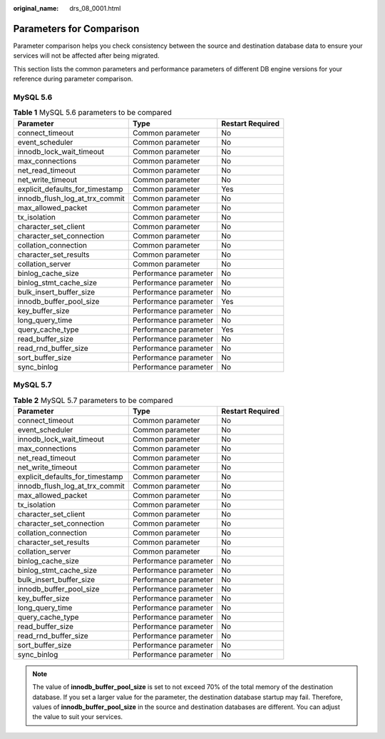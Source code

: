 :original_name: drs_08_0001.html

.. _drs_08_0001:

Parameters for Comparison
=========================

Parameter comparison helps you check consistency between the source and destination database data to ensure your services will not be affected after being migrated.

This section lists the common parameters and performance parameters of different DB engine versions for your reference during parameter comparison.

MySQL 5.6
---------

.. table:: **Table 1** MySQL 5.6 parameters to be compared

   =============================== ===================== ================
   Parameter                       Type                  Restart Required
   =============================== ===================== ================
   connect_timeout                 Common parameter      No
   event_scheduler                 Common parameter      No
   innodb_lock_wait_timeout        Common parameter      No
   max_connections                 Common parameter      No
   net_read_timeout                Common parameter      No
   net_write_timeout               Common parameter      No
   explicit_defaults_for_timestamp Common parameter      Yes
   innodb_flush_log_at_trx_commit  Common parameter      No
   max_allowed_packet              Common parameter      No
   tx_isolation                    Common parameter      No
   character_set_client            Common parameter      No
   character_set_connection        Common parameter      No
   collation_connection            Common parameter      No
   character_set_results           Common parameter      No
   collation_server                Common parameter      No
   binlog_cache_size               Performance parameter No
   binlog_stmt_cache_size          Performance parameter No
   bulk_insert_buffer_size         Performance parameter No
   innodb_buffer_pool_size         Performance parameter Yes
   key_buffer_size                 Performance parameter No
   long_query_time                 Performance parameter No
   query_cache_type                Performance parameter Yes
   read_buffer_size                Performance parameter No
   read_rnd_buffer_size            Performance parameter No
   sort_buffer_size                Performance parameter No
   sync_binlog                     Performance parameter No
   =============================== ===================== ================

MySQL 5.7
---------

.. table:: **Table 2** MySQL 5.7 parameters to be compared

   =============================== ===================== ================
   Parameter                       Type                  Restart Required
   =============================== ===================== ================
   connect_timeout                 Common parameter      No
   event_scheduler                 Common parameter      No
   innodb_lock_wait_timeout        Common parameter      No
   max_connections                 Common parameter      No
   net_read_timeout                Common parameter      No
   net_write_timeout               Common parameter      No
   explicit_defaults_for_timestamp Common parameter      No
   innodb_flush_log_at_trx_commit  Common parameter      No
   max_allowed_packet              Common parameter      No
   tx_isolation                    Common parameter      No
   character_set_client            Common parameter      No
   character_set_connection        Common parameter      No
   collation_connection            Common parameter      No
   character_set_results           Common parameter      No
   collation_server                Common parameter      No
   binlog_cache_size               Performance parameter No
   binlog_stmt_cache_size          Performance parameter No
   bulk_insert_buffer_size         Performance parameter No
   innodb_buffer_pool_size         Performance parameter No
   key_buffer_size                 Performance parameter No
   long_query_time                 Performance parameter No
   query_cache_type                Performance parameter No
   read_buffer_size                Performance parameter No
   read_rnd_buffer_size            Performance parameter No
   sort_buffer_size                Performance parameter No
   sync_binlog                     Performance parameter No
   =============================== ===================== ================

.. note::

   The value of **innodb_buffer_pool_size** is set to not exceed 70% of the total memory of the destination database. If you set a larger value for the parameter, the destination database startup may fail. Therefore, values of **innodb_buffer_pool_size** in the source and destination databases are different. You can adjust the value to suit your services.
